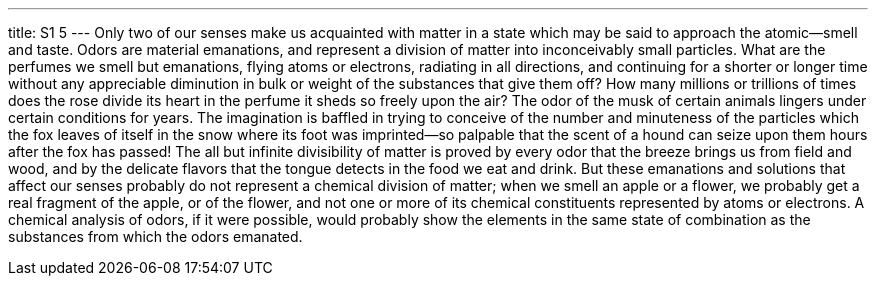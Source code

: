 ---
title: S1 5
---
Only two of our senses make us acquainted with matter in a state which may be said to approach the atomic--smell and taste. Odors are material emanations, and represent a division of matter into inconceivably small particles. What are the perfumes we smell but emanations, flying atoms or electrons, radiating in all directions, and continuing for a shorter or longer time without any appreciable diminution in bulk or weight of the substances that give them off? How many millions or trillions of times does the rose divide its heart in the perfume it sheds so freely upon the air? The odor of the musk of certain animals lingers under certain conditions for years. The imagination is baffled in trying to conceive of the number and minuteness of the particles which the fox leaves of itself in the snow where its foot was imprinted--so palpable that the scent of a hound can seize upon them hours after the fox has passed! The all but infinite divisibility of matter is proved by every odor that the breeze brings us from field and wood, and by the delicate flavors that the tongue detects in the food we eat and drink. But these emanations and solutions that affect our senses probably do not represent a chemical division of matter; when we smell an apple or a flower, we probably get a real fragment of the apple, or of the flower, and not one or more of its chemical constituents represented by atoms or electrons. A chemical analysis of odors, if it were possible, would probably show the elements in the same state of combination as the substances from which the odors emanated.
